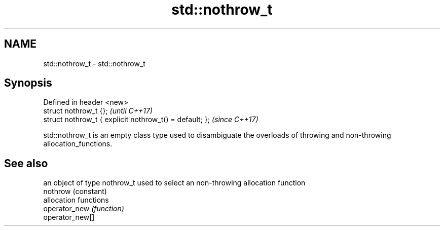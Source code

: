 .TH std::nothrow_t 3 "2020.03.24" "http://cppreference.com" "C++ Standard Libary"
.SH NAME
std::nothrow_t \- std::nothrow_t

.SH Synopsis

  Defined in header <new>
  struct nothrow_t {};                                   \fI(until C++17)\fP
  struct nothrow_t { explicit nothrow_t() = default; };  \fI(since C++17)\fP

  std::nothrow_t is an empty class type used to disambiguate the overloads of throwing and non-throwing allocation_functions.

.SH See also


                 an object of type nothrow_t used to select an non-throwing allocation function
  nothrow        (constant)
                 allocation functions
  operator_new   \fI(function)\fP
  operator_new[]




